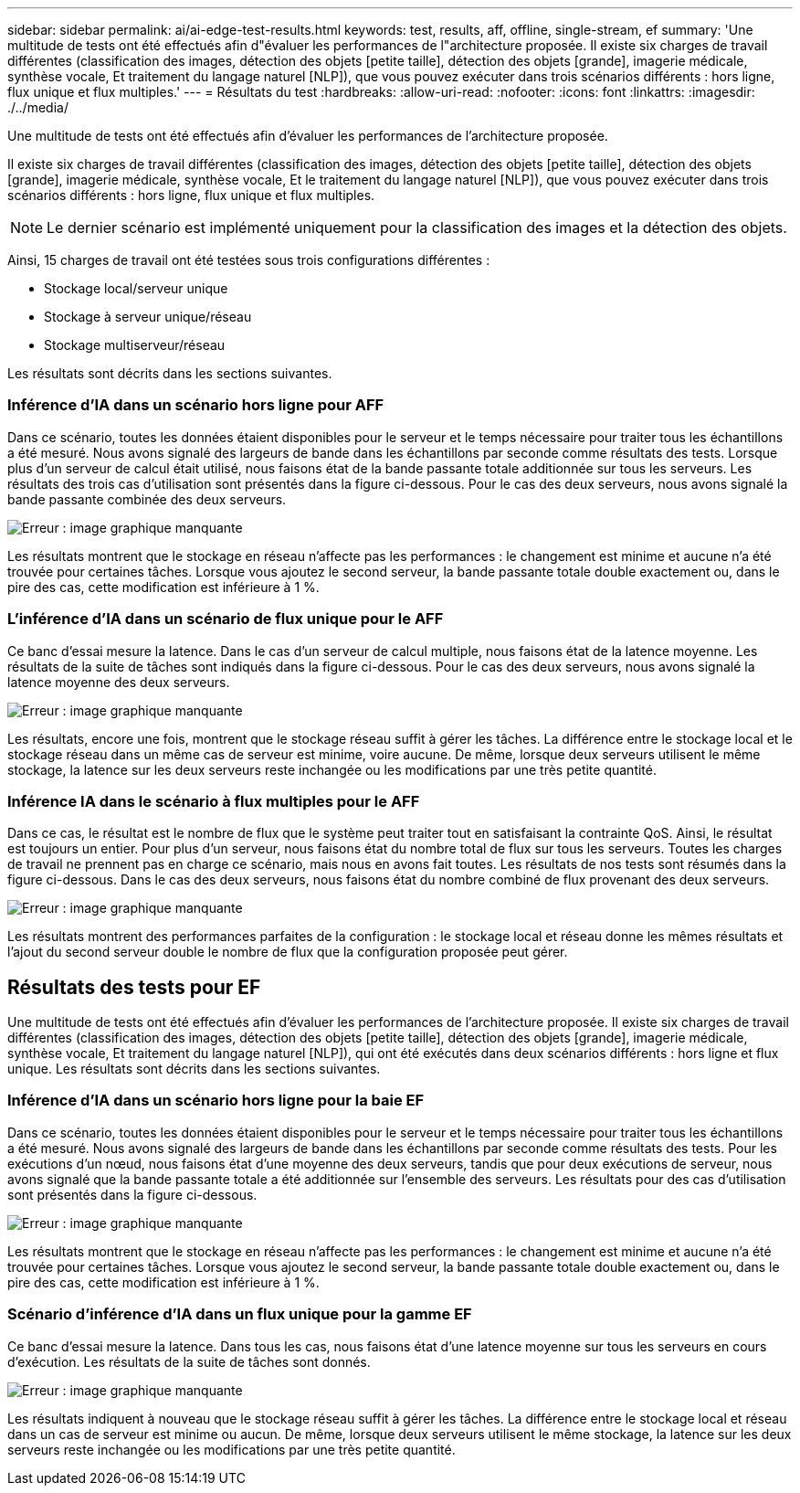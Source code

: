 ---
sidebar: sidebar 
permalink: ai/ai-edge-test-results.html 
keywords: test, results, aff, offline, single-stream, ef 
summary: 'Une multitude de tests ont été effectués afin d"évaluer les performances de l"architecture proposée. Il existe six charges de travail différentes (classification des images, détection des objets [petite taille], détection des objets [grande], imagerie médicale, synthèse vocale, Et traitement du langage naturel [NLP]), que vous pouvez exécuter dans trois scénarios différents : hors ligne, flux unique et flux multiples.' 
---
= Résultats du test
:hardbreaks:
:allow-uri-read: 
:nofooter: 
:icons: font
:linkattrs: 
:imagesdir: ./../media/


[role="lead"]
Une multitude de tests ont été effectués afin d'évaluer les performances de l'architecture proposée.

Il existe six charges de travail différentes (classification des images, détection des objets [petite taille], détection des objets [grande], imagerie médicale, synthèse vocale, Et le traitement du langage naturel [NLP]), que vous pouvez exécuter dans trois scénarios différents : hors ligne, flux unique et flux multiples.


NOTE: Le dernier scénario est implémenté uniquement pour la classification des images et la détection des objets.

Ainsi, 15 charges de travail ont été testées sous trois configurations différentes :

* Stockage local/serveur unique
* Stockage à serveur unique/réseau
* Stockage multiserveur/réseau


Les résultats sont décrits dans les sections suivantes.



=== Inférence d'IA dans un scénario hors ligne pour AFF

Dans ce scénario, toutes les données étaient disponibles pour le serveur et le temps nécessaire pour traiter tous les échantillons a été mesuré. Nous avons signalé des largeurs de bande dans les échantillons par seconde comme résultats des tests. Lorsque plus d'un serveur de calcul était utilisé, nous faisons état de la bande passante totale additionnée sur tous les serveurs. Les résultats des trois cas d'utilisation sont présentés dans la figure ci-dessous. Pour le cas des deux serveurs, nous avons signalé la bande passante combinée des deux serveurs.

image:ai-edge-image12.png["Erreur : image graphique manquante"]

Les résultats montrent que le stockage en réseau n'affecte pas les performances : le changement est minime et aucune n'a été trouvée pour certaines tâches. Lorsque vous ajoutez le second serveur, la bande passante totale double exactement ou, dans le pire des cas, cette modification est inférieure à 1 %.



=== L'inférence d'IA dans un scénario de flux unique pour le AFF

Ce banc d'essai mesure la latence. Dans le cas d'un serveur de calcul multiple, nous faisons état de la latence moyenne. Les résultats de la suite de tâches sont indiqués dans la figure ci-dessous. Pour le cas des deux serveurs, nous avons signalé la latence moyenne des deux serveurs.

image:ai-edge-image13.png["Erreur : image graphique manquante"]

Les résultats, encore une fois, montrent que le stockage réseau suffit à gérer les tâches. La différence entre le stockage local et le stockage réseau dans un même cas de serveur est minime, voire aucune. De même, lorsque deux serveurs utilisent le même stockage, la latence sur les deux serveurs reste inchangée ou les modifications par une très petite quantité.



=== Inférence IA dans le scénario à flux multiples pour le AFF

Dans ce cas, le résultat est le nombre de flux que le système peut traiter tout en satisfaisant la contrainte QoS. Ainsi, le résultat est toujours un entier. Pour plus d'un serveur, nous faisons état du nombre total de flux sur tous les serveurs. Toutes les charges de travail ne prennent pas en charge ce scénario, mais nous en avons fait toutes. Les résultats de nos tests sont résumés dans la figure ci-dessous. Dans le cas des deux serveurs, nous faisons état du nombre combiné de flux provenant des deux serveurs.

image:ai-edge-image14.png["Erreur : image graphique manquante"]

Les résultats montrent des performances parfaites de la configuration : le stockage local et réseau donne les mêmes résultats et l'ajout du second serveur double le nombre de flux que la configuration proposée peut gérer.



== Résultats des tests pour EF

Une multitude de tests ont été effectués afin d'évaluer les performances de l'architecture proposée. Il existe six charges de travail différentes (classification des images, détection des objets [petite taille], détection des objets [grande], imagerie médicale, synthèse vocale, Et traitement du langage naturel [NLP]), qui ont été exécutés dans deux scénarios différents : hors ligne et flux unique. Les résultats sont décrits dans les sections suivantes.



=== Inférence d'IA dans un scénario hors ligne pour la baie EF

Dans ce scénario, toutes les données étaient disponibles pour le serveur et le temps nécessaire pour traiter tous les échantillons a été mesuré. Nous avons signalé des largeurs de bande dans les échantillons par seconde comme résultats des tests. Pour les exécutions d'un nœud, nous faisons état d'une moyenne des deux serveurs, tandis que pour deux exécutions de serveur, nous avons signalé que la bande passante totale a été additionnée sur l'ensemble des serveurs. Les résultats pour des cas d'utilisation sont présentés dans la figure ci-dessous.

image:ai-edge-image15.png["Erreur : image graphique manquante"]

Les résultats montrent que le stockage en réseau n'affecte pas les performances : le changement est minime et aucune n'a été trouvée pour certaines tâches. Lorsque vous ajoutez le second serveur, la bande passante totale double exactement ou, dans le pire des cas, cette modification est inférieure à 1 %.



=== Scénario d'inférence d'IA dans un flux unique pour la gamme EF

Ce banc d'essai mesure la latence. Dans tous les cas, nous faisons état d'une latence moyenne sur tous les serveurs en cours d'exécution. Les résultats de la suite de tâches sont donnés.

image:ai-edge-image16.png["Erreur : image graphique manquante"]

Les résultats indiquent à nouveau que le stockage réseau suffit à gérer les tâches. La différence entre le stockage local et réseau dans un cas de serveur est minime ou aucun. De même, lorsque deux serveurs utilisent le même stockage, la latence sur les deux serveurs reste inchangée ou les modifications par une très petite quantité.
